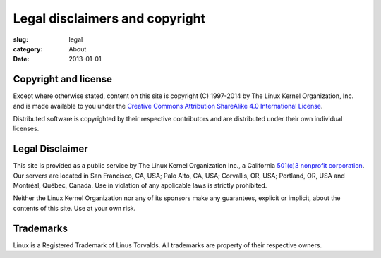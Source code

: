 Legal disclaimers and copyright
===============================

:slug: legal
:category: About
:date: 2013-01-01

Copyright and license
---------------------
Except where otherwise stated, content on this site is
copyright (C) 1997-2014 by The Linux Kernel Organization, Inc.
and is made available to you under the
`Creative Commons Attribution ShareAlike 4.0 International License`_.

Distributed software is copyrighted by their respective contributors and
are distributed under their own individual licenses.

.. _`Creative Commons Attribution ShareAlike 4.0 International License`: http://creativecommons.org/licenses/by-sa/4.0/

Legal Disclaimer
----------------
This site is provided as a public service by The Linux Kernel
Organization Inc., a California `501(c)3 nonprofit corporation`_. Our
servers are located in San Francisco, CA, USA; Palo Alto, CA, USA;
Corvallis, OR, USA; Portland, OR, USA and Montréal, Québec, Canada. Use
in violation of any applicable laws is strictly prohibited.

Neither the Linux Kernel Organization nor any of its sponsors make any
guarantees, explicit or implicit, about the contents of this site. Use
at your own risk.

.. _`501(c)3 nonprofit corporation`: |filename|nonprofit.rst

Trademarks
----------
Linux is a Registered Trademark of Linus Torvalds. All trademarks are
property of their respective owners.
